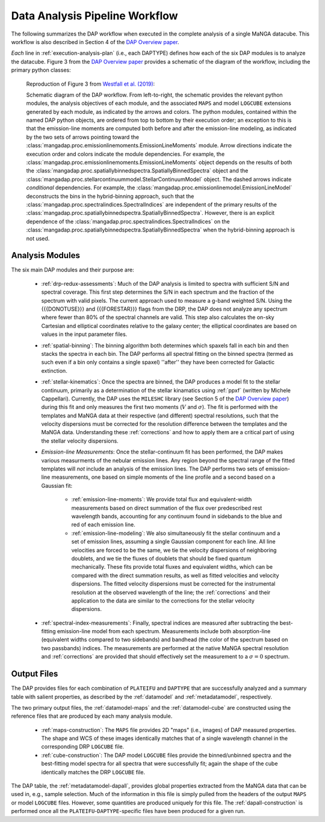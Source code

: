 
.. _DAP Overview paper: https://ui.adsabs.harvard.edu/abs/2019AJ....158..231W/abstract

.. _ppxf: https://pypi.org/project/ppxf/

.. _workflow:

Data Analysis Pipeline Workflow
===============================

The following summarizes the DAP workflow when executed in the complete
analysis of a single MaNGA datacube.  This workflow is also described in
Section 4 of the `DAP Overview paper
<https://ui.adsabs.harvard.edu/abs/2019AJ....158..231W/abstract>`_.

*Each* line in :ref:`execution-analysis-plan` (i.e., each DAPTYPE)
defines how each of the six DAP modules is to analyze the datacube.
Figure 3 from the `DAP Overview paper
<https://ui.adsabs.harvard.edu/abs/2019AJ....158..231W/abstract>`_
provides a schematic of the diagram of the workflow, including the
primary python classes:

.. figure:: figures/dap_workflow.png
   :scale: 50 %

   Reproduction of Figure 3 from `Westfall et al. (2019)
   <https://ui.adsabs.harvard.edu/abs/2019AJ....158..231W/abstract>`_:

   Schematic diagram of the DAP workflow.  From left-to-right, the
   schematic provides the relevant python modules, the analysis
   objectives of each module, and the associated ``MAPS`` and model
   ``LOGCUBE`` extensions generated by each module, as indicated by the
   arrows and colors. The python modules, contained within the named DAP
   python objects, are ordered from top to bottom by their execution
   order; an exception to this is that the emission-line moments are
   computed both before and after the emission-line modeling, as
   indicated by the two sets of arrows pointing toward the
   :class:`mangadap.proc.emissionlinemoments.EmissionLineMoments`
   module. Arrow directions indicate the execution order and colors
   indicate the module dependencies.  For example, the
   :class:`mangadap.proc.emissionlinemoments.EmissionLineMoments` object
   depends on the results of both the
   :class:`mangadap.proc.spatiallybinnedspectra.SpatiallyBinnedSpectra`
   object and the
   :class:`mangadap.proc.stellarcontinuummodel.StellarContinuumModel`
   object. The dashed arrows indicate *conditional* dependencies.  For
   example, the
   :class:`mangadap.proc.emissionlinemodel.EmissionLineModel`
   deconstructs the bins in the hybrid-binning approach, such that the
   :class:`mangadap.proc.spectralindices.SpectralIndices` are
   independent of the primary results of the
   :class:`mangadap.proc.spatiallybinnedspectra.SpatiallyBinnedSpectra`.
   However, there is an explicit dependence of the
   :class:`mangadap.proc.spectralindices.SpectralIndices` on the
   :class:`mangadap.proc.spatiallybinnedspectra.SpatiallyBinnedSpectra`
   when the hybrid-binning approach is not used.

Analysis Modules
----------------

The six main DAP modules and their purpose are:

 - :ref:`drp-redux-assessments`: Much of the DAP analysis is limited to
   spectra with sufficient S/N and spectral coverage.  This first step
   determines the S/N in each spectrum and the fraction of the spectrum
   with valid pixels.  The current approach used to measure a g-band
   weighted S/N.  Using the {{{DONOTUSE}}} and {{{FORESTAR}}} flags from
   the DRP, the DAP does not analyze any spectrum where fewer than 80%
   of the spectral channels are valid.  This step also calculates the
   on-sky Cartesian and elliptical coordinates relative to the galaxy
   center; the elliptical coordinates are based on values in the input
   parameter files.
 - :ref:`spatial-binning`: The binning algorithm both determines which
   spaxels fall in each bin and then stacks the spectra in each bin.
   The DAP performs all spectral fitting on the binned spectra (termed
   as such even if a bin only contains a single spaxel) ''after'' they
   have been corrected for Galactic extinction.
 - :ref:`stellar-kinematics`: Once the spectra are binned, the DAP
   produces a model fit to the stellar continuum, primarily as a
   determination of the stellar kinamatics using :ref:`ppxf` (written by
   Michele Cappellari).  Currently, the DAP uses the ``MILESHC`` library
   (see Section 5 of the `DAP Overview paper`_) during this fit and only
   measures the first two moments (:math:`V` and :math:`\sigma`).  The
   fit is performed with the templates and MaNGA data at their
   respective (and different) spectral resolutions, such that the
   velocity dispersions must be corrected for the resolution difference
   between the templates and the MaNGA data.  Understanding these
   :ref:`corrections` and how to apply them are a critical part of using
   the stellar velocity dispersions.
 - *Emission-line Measurements*:  Once the stellar-continuum fit has
   been performed, the DAP makes various measurments of the nebular
   emission lines.  Any region beyond the spectral range of the fitted
   templates will *not* include an analysis of the emission lines.  The
   DAP performs two sets of emission-line measurements, one based on
   simple moments of the line profile and a second based on a Gaussian
   fit:
    - :ref:`emission-line-moments`: We provide total flux and
      equivalent-width measurements based on direct summation of the
      flux over predescribed rest wavelength bands, accounting for any
      continuum found in sidebands to the blue and red of each emission
      line.
    - :ref:`emission-line-modeling`:  We also simultaneously fit the
      stellar continuum and a set of emission lines, assuming a single
      Gaussian component for each line.  All line velocities are forced
      to be the same, we tie the velocity dispersions of neighboring
      doublets, and we tie the fluxes of doublets that should be fixed
      quantum mechanically.  These fits provide total fluxes and
      equivalent widths, which can be compared with the direct summation
      results, as well as fitted velocities and velocity dispersions.
      The fitted velocity dispersions must be corrected for the
      instrumental resolution at the observed wavelength of the line;
      the :ref:`corrections` and their application to the data are
      similar to the corrections for the stellar velocity dispersions.
 - :ref:`spectral-index-measurements`: Finally, spectral indices are
   measured after subtracting the best-fitting emission-line model from
   each spectrum.  Measurements include both absorption-line (equivalent
   widths compared to two sidebands) and bandhead (the color of the
   spectrum based on two passbands) indices.  The measurements are
   performed at the native MaNGA spectral resolution and
   :ref:`corrections` are provided that should effectively set the
   measurement to a :math:`\sigma=0` spectrum. 

Output Files
------------

The DAP provides files for each combination of ``PLATEIFU`` and
``DAPTYPE`` that are successfully analyzed and a summary table with
salient properties, as described by the :ref:`datamodel` and
:ref:`metadatamodel`, respectively.

The two primary output files, the :ref:`datamodel-maps` and the
:ref:`datamodel-cube` are constructed using the reference files that are
produced by each many analysis module.
 - :ref:`maps-construction`: The ``MAPS`` file provides 2D "maps" (i.e.,
   images) of DAP measured properties. The shape and WCS of these images
   identically matches that of a single wavelength channel in the
   corresponding DRP ``LOGCUBE`` file.
 - :ref:`cube-construction`: The DAP model ``LOGCUBE`` files provide the
   binned/unbinned spectra and the best-fitting model spectra for all
   spectra that were successfully fit; again the shape of the cube
   identically matches the DRP ``LOGCUBE`` file.

The DAP table, the :ref:`metadatamodel-dapall`, provides global
properties extracted from the MaNGA data that can be used in, e.g.,
sample selection.  Much of the information in this file is simply pulled
from the headers of the output ``MAPS`` or model ``LOGCUBE`` files.
However, some quantities are produced uniquely for this file.  The
:ref:`dapall-construction` is performed once all the
``PLATEIFU``-``DAPTYPE``-specific files have been produced for a given
run.

